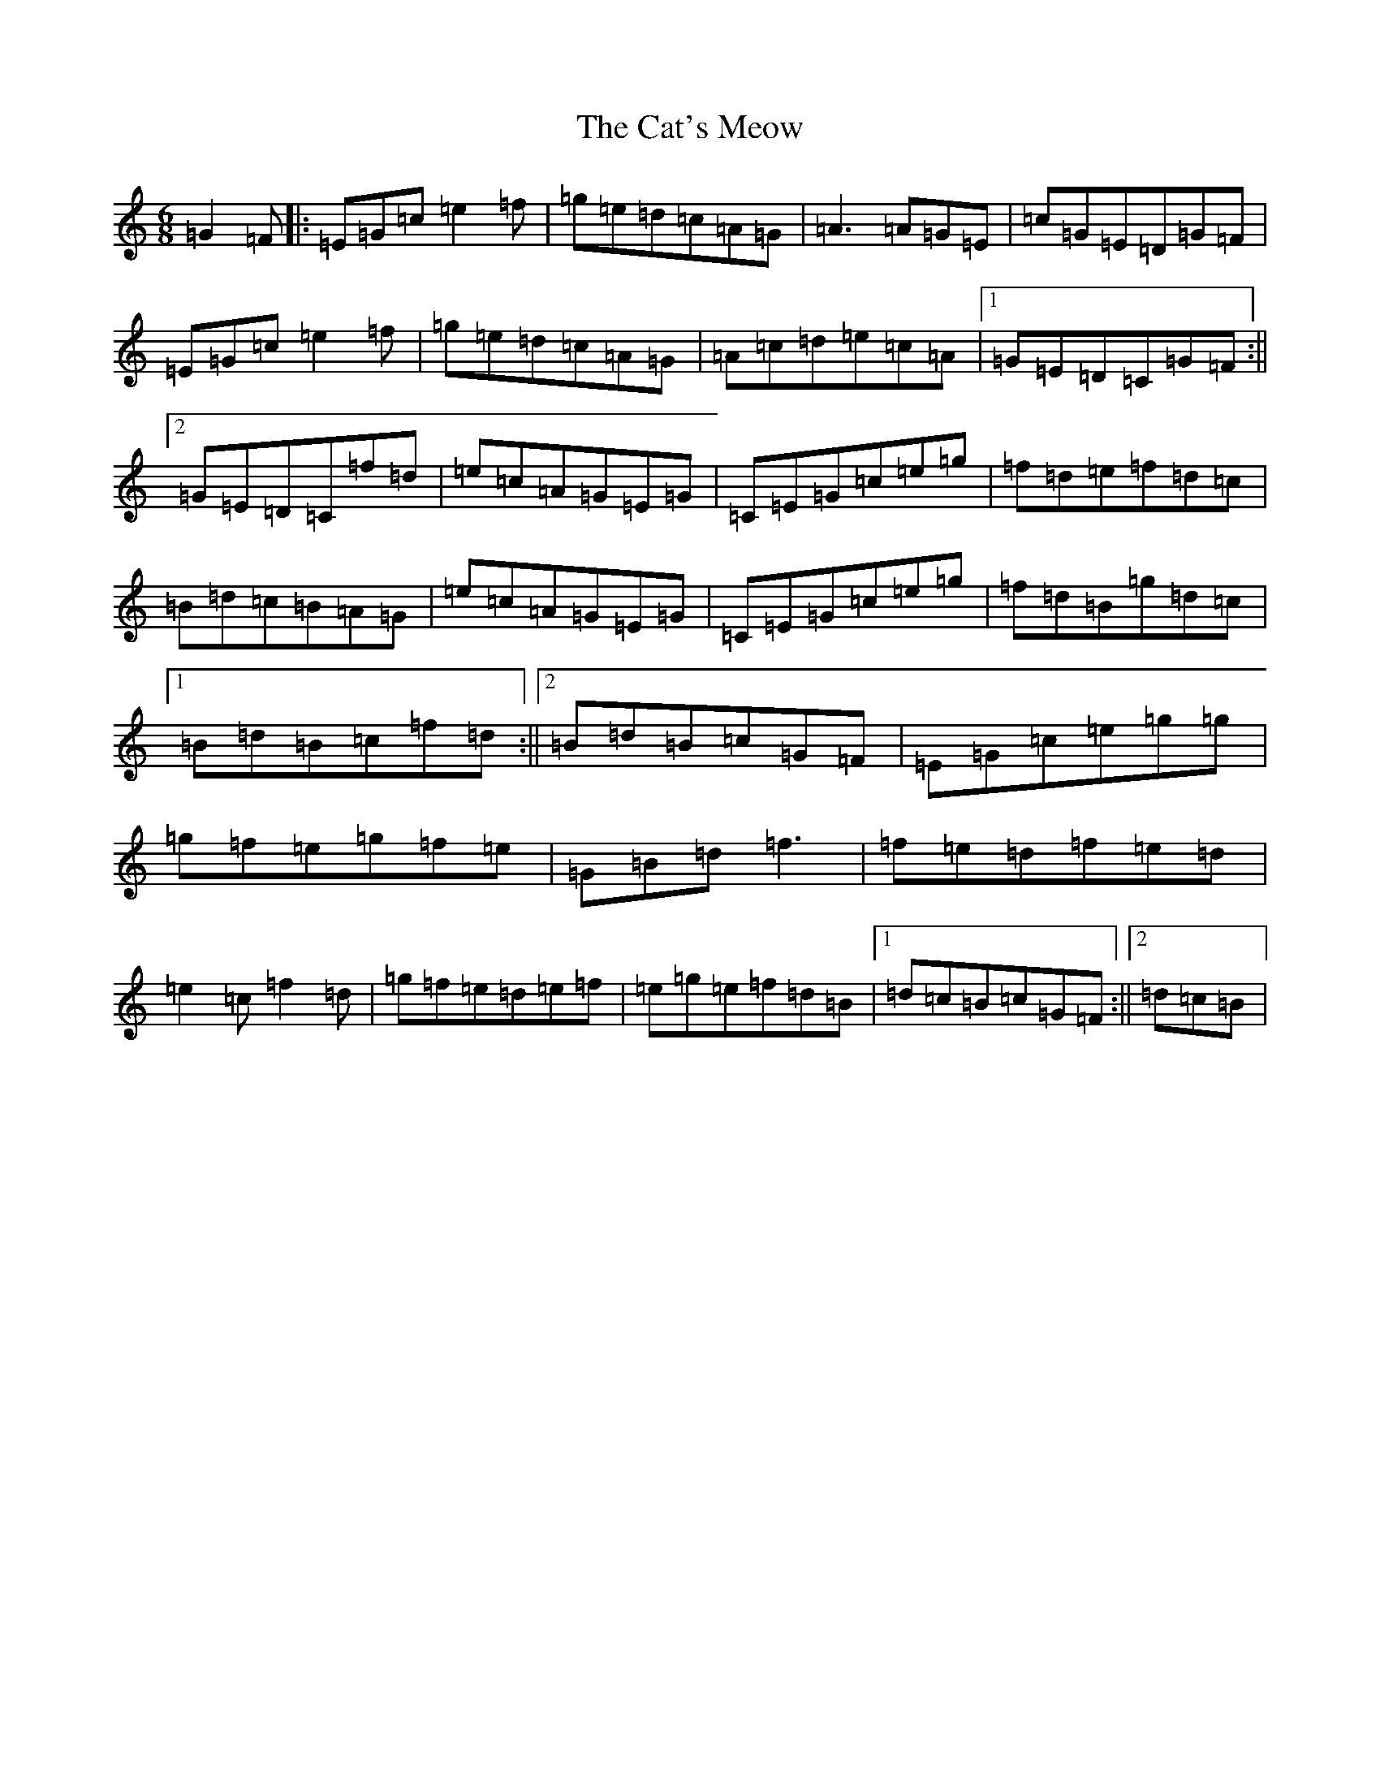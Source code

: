 X: 3371
T: Cat's Meow, The
S: https://thesession.org/tunes/342#setting6266
R: jig
M:6/8
L:1/8
K: C Major
=G2=F|:=E=G=c=e2=f|=g=e=d=c=A=G|=A3=A=G=E|=c=G=E=D=G=F|=E=G=c=e2=f|=g=e=d=c=A=G|=A=c=d=e=c=A|1=G=E=D=C=G=F:||2=G=E=D=C=f=d|=e=c=A=G=E=G|=C=E=G=c=e=g|=f=d=e=f=d=c|=B=d=c=B=A=G|=e=c=A=G=E=G|=C=E=G=c=e=g|=f=d=B=g=d=c|1=B=d=B=c=f=d:||2=B=d=B=c=G=F|=E=G=c=e=g=g|=g=f=e=g=f=e|=G=B=d=f3|=f=e=d=f=e=d|=e2=c=f2=d|=g=f=e=d=e=f|=e=g=e=f=d=B|1=d=c=B=c=G=F:||2=d=c=B|